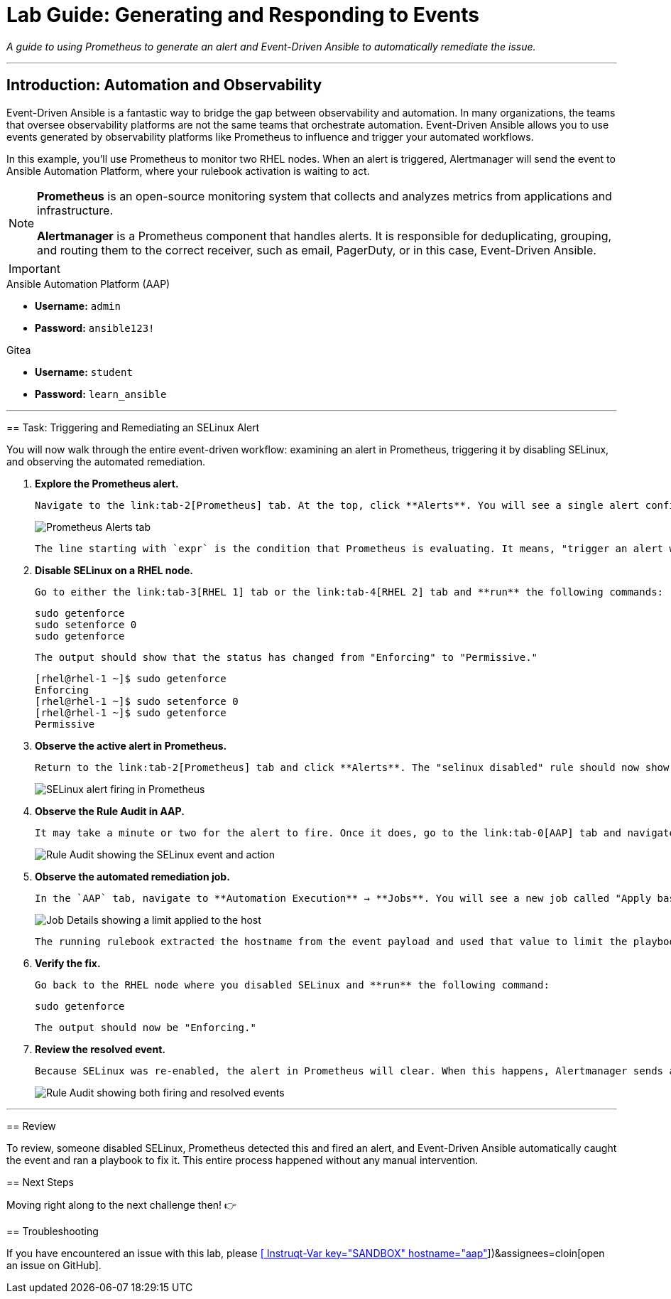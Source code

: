 = Lab Guide: Generating and Responding to Events
:doctype: book
:notoc:
:toc-title: Table of Contents
:nosectnums:
:icons: font

_A guide to using Prometheus to generate an alert and Event-Driven Ansible to automatically remediate the issue._

---

== Introduction: Automation and Observability

Event-Driven Ansible is a fantastic way to bridge the gap between observability and automation. In many organizations, the teams that oversee observability platforms are not the same teams that orchestrate automation. Event-Driven Ansible allows you to use events generated by observability platforms like Prometheus to influence and trigger your automated workflows.

In this example, you'll use Prometheus to monitor two RHEL nodes. When an alert is triggered, Alertmanager will send the event to Ansible Automation Platform, where your rulebook activation is waiting to act.

[NOTE]
====
**Prometheus** is an open-source monitoring system that collects and analyzes metrics from applications and infrastructure.

**Alertmanager** is a Prometheus component that handles alerts. It is responsible for deduplicating, grouping, and routing them to the correct receiver, such as email, PagerDuty, or in this case, Event-Driven Ansible.
====

[IMPORTANT]
====
.Environment Credentials
====
.Ansible Automation Platform (AAP)
* **Username:** `admin`
* **Password:** `ansible123!`

.Gitea
* **Username:** `student`
* **Password:** `learn_ansible`
====

---

== Task: Triggering and Remediating an SELinux Alert

You will now walk through the entire event-driven workflow: examining an alert in Prometheus, triggering it by disabling SELinux, and observing the automated remediation.

.   **Explore the Prometheus alert.**
+
    Navigate to the link:tab-2[Prometheus] tab. At the top, click **Alerts**. You will see a single alert configured called "selinux disabled." **Expand** this alert by clicking the small arrow to its left.
+
image::../assets/image.png[Prometheus Alerts tab, opts="border"]
+
    The line starting with `expr` is the condition that Prometheus is evaluating. It means, "trigger an alert when the metric `node_selinux_current_mode` is equal to `0` (disabled)." If you click the `expr` link, you will be taken to the Graph page, which will show an "Empty query result" because SELinux is currently enabled on both nodes.

.   **Disable SELinux on a RHEL node.**
+
    Go to either the link:tab-3[RHEL 1] tab or the link:tab-4[RHEL 2] tab and **run** the following commands:
+
[source,bash]
----
sudo getenforce
sudo setenforce 0
sudo getenforce
----
+
    The output should show that the status has changed from "Enforcing" to "Permissive."
+
[source,text]
----
[rhel@rhel-1 ~]$ sudo getenforce
Enforcing
[rhel@rhel-1 ~]$ sudo setenforce 0
[rhel@rhel-1 ~]$ sudo getenforce
Permissive
----

.   **Observe the active alert in Prometheus.**
+
    Return to the link:tab-2[Prometheus] tab and click **Alerts**. The "selinux disabled" rule should now show "(1 active)". If it doesn't, wait a few seconds and refresh the page. When you expand the rule, the state will show as "PENDING" and then transition to "FIRING." Once it is "FIRING," the event is sent to Ansible Automation Platform.
+
image::../assets/image.png[SELinux alert firing in Prometheus, opts="border"]

.   **Observe the Rule Audit in AAP.**
+
    It may take a minute or two for the alert to fire. Once it does, go to the link:tab-0[AAP] tab and navigate to **Automation Decisions** → **Rule Audit**. You will find a new entry named "SELinux was disabled (firing)". **Click** on it to view the event payload in the *Events* tab and the job that was run in the *Actions* tab.
+
image::../assets/image.png[Rule Audit showing the SELinux event and action, opts="border"]

.   **Observe the automated remediation job.**
+
    In the `AAP` tab, navigate to **Automation Execution** → **Jobs**. You will see a new job called "Apply baseline." This job template was triggered by the event and will re-enable SELinux. **Click** the job to view its details. Notice in the *Details* tab that a **Limit** was applied to the job.
+
image::../assets/image.png[Job Details showing a limit applied to the host, opts="border"]
+
    The running rulebook extracted the hostname from the event payload and used that value to limit the playbook execution to only the node where SELinux was disabled.

.   **Verify the fix.**
+
    Go back to the RHEL node where you disabled SELinux and **run** the following command:
+
[source,bash]
----
sudo getenforce
----
+
    The output should now be "Enforcing."

.   **Review the resolved event.**
+
    Because SELinux was re-enabled, the alert in Prometheus will clear. When this happens, Alertmanager sends a "resolved" event to AAP. The Rule Audit page will now show both the "firing" and the "resolved" events.
+
image::../assets/Nov-12-2024_at_14.43.58-image.png[Rule Audit showing both firing and resolved events, opts="border"]

---

== Review

To review, someone disabled SELinux, Prometheus detected this and fired an alert, and Event-Driven Ansible automatically caught the event and ran a playbook to fix it. This entire process happened without any manual intervention.

== Next Steps

Moving right along to the next challenge then! 👉

== Troubleshooting

If you have encountered an issue with this lab, please link:https://github.com/ansible/instruqt/issues/new?labels=eda-up-and-running-25&title=New+EDA+issue:+generate-events+(Sandbox+id:+[[ Instruqt-Var key="SANDBOX" hostname="aap" ]])&assignees=cloin[open an issue on GitHub].
